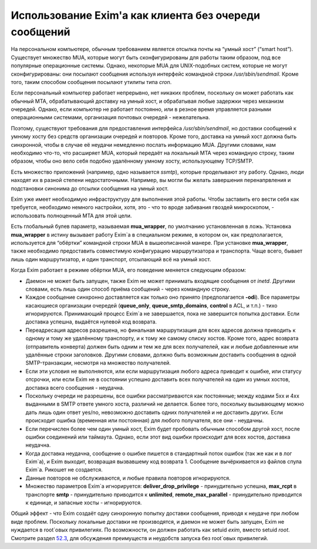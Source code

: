 ======================================================
Использование Exim'a как клиента без очереди сообщений
======================================================

.. _ch48-00:

На персональном компьютере, обычным требованием является отсылка почты на “умный хост” (“smart host”). Существует множество MUA, которые могут быть сконфигурированы для работы таким образом, под все популярные операционные системы. Однако, некоторые MUA для UNIX-подобных систем, которые не могут сконфигурированы: они посылают сообщения используя интерфейс командной строки */usr/sbin/sendmail*\ . Кроме того, таким способом сообщения посылают утилиты типа *cron*\ .

Если персональный компьютер работает непрерывно, нет никаких проблем, поскольку он может работать как обычный MTA, обрабатывающий доставку на умный хост, и обрабатывая любые задержки через механизм очередей. Однако, если компьютер не работает постоянно, или в резное время управляется разными операционными системами, организация почтовых очередей - нежелательна.

Поэтому, существуют требования для предоставления интерфейса */usr/sbin/sendmail*\ , но доставки сообщений к умному хосту без средств организации очередей и повторов. Кроме того, доставка на умный хост должна быть синхронной, чтобы в случае её неудачи немедленно послать информацию MUA. Другими словами, нам необходимо что-то, что расширяет MUA, который передаёт на локальный MTA через командную строку, таким образом, чтобы оно вело себя подобно удалённому умному хосту, использующему TCP/SMTP.

Есть множество приложений (например, одно называется *ssmtp*\ ), которые проделывают эту работу. Однако, люди находят их в разной степени недостаточными. Например, вы могли бы желать завершения перенапрвления и подстановки синонима до отсылки сообщения на умный хост.

Exim уже имеет необходимую инфраструктуру для выполнения этой работы. Чтобы заставить его вести себя как требуется, необходимо немного настройки, хотя, это - что то вроде забивания гвоздей микроскопом, - использовать полноценный MTA для этой цели.

Есть глобальный булев параметр, называемая **mua_wrapper**\ , по умолчанию установленная в ложь. Установка **mua_wrapper**\  в истину вызывает работу Exim`a в специальном режиме, в котором он, как предполагается, используется для “обёртки” командной строки MUA в вышеописанной манере. При установке **mua_wrapper**\ , также необходимо предоставить совместимую конфигурацию маршрутизатора и транспорта. Чаще всего, бывает лишь один маршрутизатор, и один транспорт, отсылающий всё на умный хост.

Когда Exim работает в режиме обёртки MUA, его поведение меняется следующим образом:

* Даемон не может быть запущен, также Exim не может принимать входящие сообщения от *inetd*\ . Другими словами, есть лишь один способ приёма сообщений - через командную строку.
  
* Каждое сообщение синхронно доставляется как только оно принято (предполагается **-odi**\ ). Все параметры касающиеся организации очередей (**queue_only**\ , **queue_smtp_domains**\ , **control**\  в ACL, и т.п.) - тихо игнорируются. Принимающий процесс Exim`a не завершается, пока не завершится попытка доставки. Если доставка успешна, выдаётся нулевой код возврата.
  
* Переадресация адресов разрешена, но финальная маршрутизация для всех адресов должна приводить к одному и тому же удалённому транспорту, и к тому же самому списку хостов. Кроме того, адрес возврата (отправитель конверта) должен быть одним и тем же для всех получателей, как и любые добавленные или удалённые строки заголовков. Другими словами, должно быть возможным доставить сообщения в одной SMTP-транзакции, несмотря на множество получателей.
  
* Если эти условия не выполняются, или если маршрутизация любого адреса приводит к ошибке, или статусу отсрочки, или если Exim не в состоянии успешно доставить всех получателей на один из умных хостов, доставка всего сообщения - неудачна.
  
* Поскольку очереди не разрешены, все ошибки рассматриваются как постоянные; между кодами 5xx и 4xx выданными в SMTP ответе умного хоста, различий не делается. Более того, поскольку вызывающему можно дать лишь один ответ yes/no, невозможно доставить одних получателей и не доставить других. Если происходит ошибка (временная или постоянная) для любого получателя, все они - неудачны.
  
* Если перечислен более чем один умный хост, Exim будет пробовать обычным способом другой хост, после ошибки соединений или таймаута. Однако, если этот вид ошибки происходит для всех хостов, доставка неудачна.
  
* Когда доставка неудачна, сообщение о ошибке пишется в стандартный поток ошибок (так же как и в лог Exim`a), и Exim выходит, возвращая вызвавшему код возврата 1. Сообщение вычёркивается из файлов спула Exim`a. Рикошет не создается.
  
* Данные повторов не обслуживаются, и любые правила повторов игнорируются.
  
* Множество параметров Exim`a игнорируется: **deliver_drop_privilege**\  - принудительно успешна, **max_rcpt**\  в транспорте **smtp**\  - принудительно приводится к **unlimited**\ , **remote_max_parallel**\  - принудительно приводится к единице, и запасные хосты - игнорируются.
  
Общий эффект - что Exim создаёт одну синхронную попытку доставки сообщения, приводя к неудаче при любом виде проблем. Поскольку локальные доставки не производятся, и даемон не может быть запущен, Exim не нуждается в root`овых привилегиях. По возможности, он должен работать как setuid *exim*\ , вместо setuid *root*\ . Смотрите раздел `52.3 <ch52#ch52-03>`_, для обсуждения преимуществ и неудобств запуска без root`овых привилегий.


